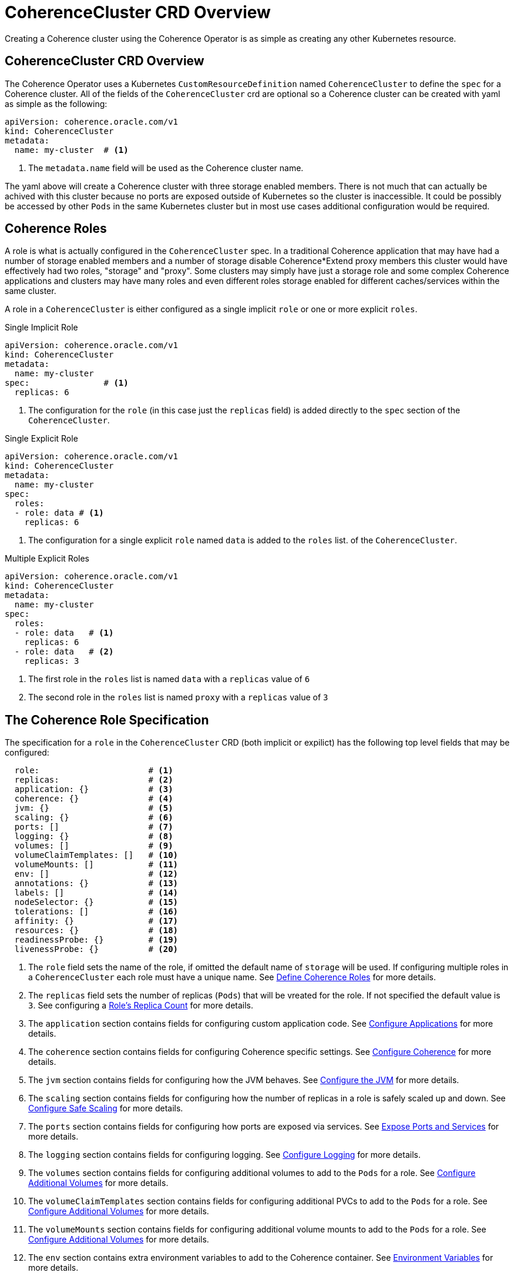 ///////////////////////////////////////////////////////////////////////////////

    Copyright (c) 2019 Oracle and/or its affiliates. All rights reserved.

    Licensed under the Apache License, Version 2.0 (the "License");
    you may not use this file except in compliance with the License.
    You may obtain a copy of the License at

        http://www.apache.org/licenses/LICENSE-2.0

    Unless required by applicable law or agreed to in writing, software
    distributed under the License is distributed on an "AS IS" BASIS,
    WITHOUT WARRANTIES OR CONDITIONS OF ANY KIND, either express or implied.
    See the License for the specific language governing permissions and
    limitations under the License.

///////////////////////////////////////////////////////////////////////////////

= CoherenceCluster CRD Overview

Creating a Coherence cluster using the Coherence Operator is as simple as creating any other Kubernetes resource.

== CoherenceCluster CRD Overview

The Coherence Operator uses a Kubernetes `CustomResourceDefinition` named `CoherenceCluster` to define the `spec` for a
Coherence cluster.
All of the fields of the `CoherenceCluster` crd are optional so a Coherence cluster can be created with yaml as
simple as the following:

[source,yaml]
----
apiVersion: coherence.oracle.com/v1
kind: CoherenceCluster
metadata:
  name: my-cluster  # <1>
----

<1> The `metadata.name` field will be used as the Coherence cluster name.

The yaml above will create a Coherence cluster with three storage enabled members. 
There is not much that can actually be achived with this cluster because no ports are exposed outside of Kubernetes
so the cluster is inaccessible. It could be possibly be accessed by other `Pods` in the same Kubernetes cluster but
in most use cases additional configuration would be required.

== Coherence Roles

A role is what is actually configured in the `CoherenceCluster` spec. In a traditional Coherence application that may have
had a number of storage enabled members and a number of storage disable Coherence*Extend proxy members this cluster would
have effectively had two roles, "storage" and "proxy".
Some clusters may simply have just a storage role and some complex Coherence applications and clusters may have many roles
and even different roles storage enabled for different caches/services within the same cluster.

A role in a `CoherenceCluster` is either configured as a single implicit `role` or one or more explicit `roles`.

[source,yaml]
.Single Implicit Role
----
apiVersion: coherence.oracle.com/v1
kind: CoherenceCluster
metadata:
  name: my-cluster
spec:               # <1>
  replicas: 6
----

<1> The configuration for the `role` (in this case just the `replicas` field) is added directly to the `spec` section
of the `CoherenceCluster`.

[source,yaml]
.Single Explicit Role
----
apiVersion: coherence.oracle.com/v1
kind: CoherenceCluster
metadata:
  name: my-cluster
spec:
  roles:
  - role: data # <1>
    replicas: 6
----

<1> The configuration for a single explicit `role` named `data` is added to the `roles` list.
of the `CoherenceCluster`.

[source,yaml]
.Multiple Explicit Roles
----
apiVersion: coherence.oracle.com/v1
kind: CoherenceCluster
metadata:
  name: my-cluster
spec:
  roles:
  - role: data   # <1>
    replicas: 6
  - role: data   # <2>
    replicas: 3
----

<1> The first role in the `roles` list is named `data` with a `replicas` value of `6`
<2> The second role in the `roles` list is named `proxy` with a `replicas` value of `3`


== The Coherence Role Specification

The specification for a `role` in the `CoherenceCluster` CRD (both implicit or expilict) has the following top level
fields that may be configured:

[source,yaml]
----
  role:                      # <1>
  replicas:                  # <2>
  application: {}            # <3>
  coherence: {}              # <4>
  jvm: {}                    # <5>
  scaling: {}                # <6>
  ports: []                  # <7>
  logging: {}                # <8>
  volumes: []                # <9>
  volumeClaimTemplates: []   # <10>
  volumeMounts: []           # <11>
  env: []                    # <12>
  annotations: {}            # <13>
  labels: []                 # <14>
  nodeSelector: {}           # <15>
  tolerations: []            # <16>
  affinity: {}               # <17>
  resources: {}              # <18>
  readinessProbe: {}         # <19>
  livenessProbe: {}          # <20>
----

<1> The `role` field sets the name of the role, if omitted the default name of `storage` will be used. If configuring
multiple roles in a `CoherenceCluster` each role must have a unique name.
See <<clusters/030_roles.adoc,Define Coherence Roles>> for more details.
<2> The `replicas` field sets the number of replicas (`Pods`) that will be vreated for the role. If not specified the
default value is `3`.
See configuring a <<clusters/040_replicas.adoc,Role's Replica Count>> for more details.
<3> The `application` section contains fields for configuring custom application code.
See <<clusters/070_applications.adoc,Configure Applications>> for more details.
<4> The `coherence` section contains fields for configuring Coherence specific settings.
See <<clusters/050_coherence.adoc,Configure Coherence>> for more details.
<5> The `jvm` section contains fields for configuring how the JVM behaves.
See <<clusters/080_jvm.adoc,Configure the JVM>> for more details.
<6> The `scaling` section contains fields for configuring how the number of replicas in a role is safely scaled up
and down.
See <<clusters/085_safe_scaling.adoc,Configure Safe Scaling>> for more details.
<7> The `ports` section contains fields for configuring how ports are exposed via services.
See <<clusters/090_ports_and_services.adoc,Expose Ports and Services>> for more details.
<8> The `logging` section contains fields for configuring logging.
See <<clusters/100_logging.adoc,Configure Logging>> for more details.
<9> The `volumes` section contains fields for configuring additional volumes to add to the `Pods` for a role.
See <<clusters/110_volumes.adoc,Configure Additional Volumes>> for more details.
<10> The `volumeClaimTemplates` section contains fields for configuring additional PVCs to add to the `Pods` for a role.
See <<clusters/110_volumes.adoc,Configure Additional Volumes>> for more details.
<11> The `volumeMounts` section contains fields for configuring additional volume mounts to add to the `Pods` for a role.
See <<clusters/110_volumes.adoc,Configure Additional Volumes>> for more details.
<12> The `env` section contains extra environment variables to add to the Coherence container.
See <<clusters/115_environment_variables.adoc,Environment Variables>> for more details.
<13> The `annotations` map contains extra annotations to add to the `Pods` for the role.
See <<clusters/120_annotations.adoc,Configure Pod Annotations>> for more details.
<14> The `labels` map contains extra labels to add to the `Pods` for the role.
See <<clusters/125_labels.adoc,Configure Pod Labels>> for more details.
<15> The `nodeSelector` map contains node selectors to determine how Kubernetes schedules the `Pods` in the role.
See <<clusters/130_pod_scheduling.adoc,Configure Pod Scheduling>> for more details.
<16> The `tolerations` array contains taints and tolerations to determine how Kubernetes schedules the `Pods` in the role.
See <<clusters/130_pod_scheduling.adoc,Configure Pod Scheduling>> for more details.
<17> The `affinity` contains `Pod` affinity fields to determine how Kubernetes schedules the `Pods` in the role.
See <<clusters/130_pod_scheduling.adoc,Configure Pod Scheduling>> for more details.
<18> The `resources` contains configures resource limits for the Coherence containers.
See <<clusters/140_resource_constraints.adoc,Configure Container Resource Limits>> for more details.
<19> The `readinessProbe` section configures the readiness probe for the Coherence containers.
See <<clusters/150_readiness_liveness.adoc,Readiness & Liveness Probes>> for more details.
<20> The `livenessProbe` section configures the liveness probe for the Coherence containers.
See <<clusters/150_readiness_liveness.adoc,Readiness & Liveness Probes>> for more details.


